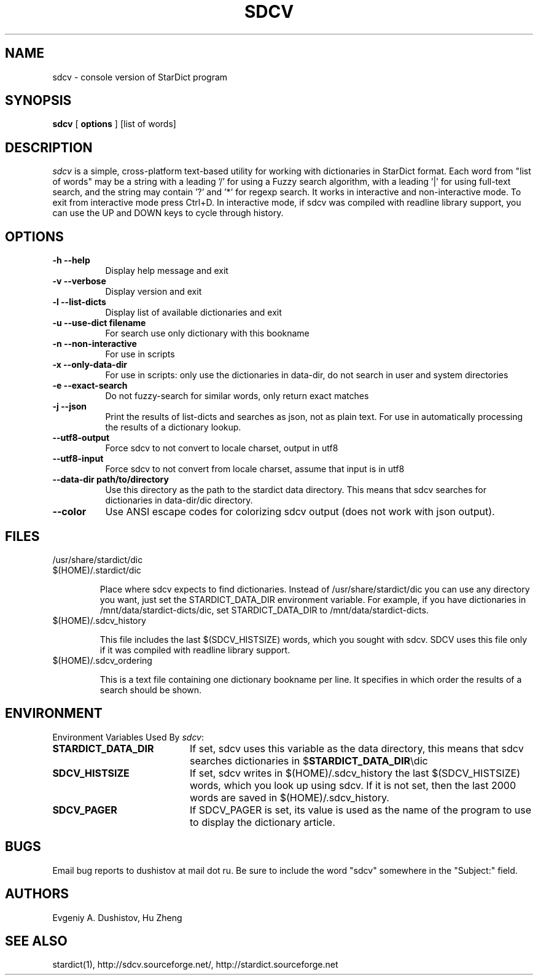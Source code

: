 .TH SDCV 1 "2006-04-24" "sdcv-0.4.2"
.SH NAME
sdcv \- console version of StarDict program
.SH SYNOPSIS
.B sdcv 
[ 
.BI options 
] 
[list of words]
.SH DESCRIPTION
.I sdcv 
is a simple, cross-platform text-based utility
for working with dictionaries in StarDict format.
Each word from "list of words" may be a string
with a leading '/' for using a Fuzzy search algorithm,
with a leading '|' for using full-text search,
and the string may contain '?' and '*' for regexp search.
It works in interactive and non-interactive mode.
To exit from interactive mode press Ctrl+D. 
In interactive mode, 
if sdcv was compiled with readline library support,
you can use the UP and DOWN keys to cycle through history.
.SH OPTIONS
.TP 8
.B "\-h  \-\-help"
Display help message and exit
.TP 8
.B "\-v \-\-verbose"
Display version and exit
.TP 8
.B "\-l \-\-list\-dicts" 
Display list of available dictionaries and exit
.TP 8
.B "\-u \-\-use\-dict filename"
For search use only dictionary with this bookname
.TP 8
.B "\-n \-\-non\-interactive"
For use in scripts
.TP 8
.B "\-x \-\-only\-data\-dir"
For use in scripts: only use the dictionaries in data-dir, do not search in user and system directories
.TP 8
.B "\-e \-\-exact\-search" 
Do not fuzzy-search for similar words, only return exact matches
.TP 8
.B "\-j \-\-json"
Print the results of list-dicts and searches as json, not as plain text.
For use in automatically processing the results of a dictionary lookup.
.TP 8
.B "\-\-utf8\-output"
Force sdcv to not convert to locale charset, output in utf8
.TP 8
.B "\-\-utf8\-input"
Force sdcv to not convert from locale charset, assume that
input is in utf8
.TP 8
.B "\-\-data\-dir path/to/directory" 
Use this directory as the path to the stardict data directory. This means that
sdcv searches for dictionaries in data-dir/dic directory.
.TP 8
.B "\-\-color" 
Use ANSI escape codes for colorizing sdcv output (does not work with json output).
.SH FILES
.TP 
/usr/share/stardict/dic
.TP
$(HOME)/.stardict/dic

Place where sdcv expects to find dictionaries.
Instead of /usr/share/stardict/dic you can use any directory
you want, just set the STARDICT_DATA_DIR environment variable.
For example, if you have dictionaries in /mnt/data/stardict-dicts/dic,
set STARDICT_DATA_DIR to /mnt/data/stardict-dicts.
.TP
$(HOME)/.sdcv_history

This file includes the last $(SDCV_HISTSIZE) words, which you sought with sdcv.
SDCV uses this file only if it was compiled with readline library support.
.TP
$(HOME)/.sdcv_ordering

This is a text file containing one dictionary bookname per line.
It specifies in which order the results of a search should be shown.
.SH ENVIRONMENT 
Environment Variables Used By \fIsdcv\fR:
.TP 20
.B STARDICT_DATA_DIR
If set, sdcv uses this variable as the data directory, this means that sdcv
searches dictionaries in $\fBSTARDICT_DATA_DIR\fR\\dic
.TP 20
.B SDCV_HISTSIZE
If set, sdcv writes in $(HOME)/.sdcv_history the last $(SDCV_HISTSIZE) words, 
which you look up using sdcv. If it is not set, then the last 2000 words are saved in $(HOME)/.sdcv_history.
.TP 20
.B SDCV_PAGER
If SDCV_PAGER is set, its value is used as the name of the program
to use to display the dictionary article.
.SH BUGS
Email bug reports to dushistov at mail dot ru. Be sure to include the word
"sdcv" somewhere in the "Subject:" field.
.SH AUTHORS
Evgeniy A. Dushistov, Hu Zheng
.SH SEE ALSO
stardict(1), http://sdcv.sourceforge.net/, http://stardict.sourceforge.net 
